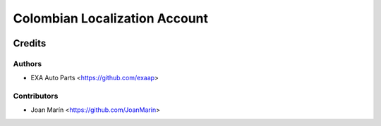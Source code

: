 ==============================
Colombian Localization Account
==============================

.. image:: https://img.shields.io/badge/licence-AGPL--3-blue.svg
   ::target: https://www.gnu.org/licenses/agpl-3.0-standalone.html
   :alt: License: AGPL-3

Credits
=======

Authors
~~~~~~~

* EXA Auto Parts <https://github.com/exaap>

Contributors
~~~~~~~~~~~~

* Joan Marín <https://github.com/JoanMarin>
